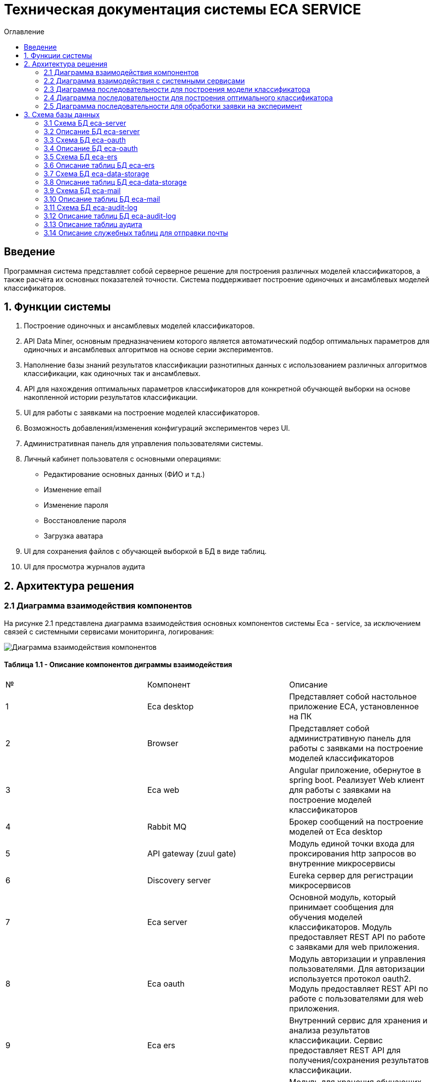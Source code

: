 ﻿= Техническая документация системы ECA SERVICE
:toc:
:toc-title: Оглавление

== Введение

Программная система представляет собой серверное решение для построения различных моделей классификаторов, а также
расчёта их основных показателей точности. Система поддерживает построение одиночных и ансамблевых моделей классификаторов.

== 1. Функции системы

1. Построение одиночных и ансамблевых моделей классификаторов.
2. API Data Miner, основным предназначением которого является автоматический подбор оптимальных
параметров для одиночных и ансамблевых алгоритмов на основе серии экспериментов.
3. Наполнение базы знаний результатов классификации разнотипных данных с использованием
различных алгоритмов классификации, как одиночных так и ансамблевых.
4. API для нахождения оптимальных параметров классификаторов для конкретной обучающей выборки на основе накопленной
истории результатов классификации.
5. UI для работы с заявками на построение моделей классификаторов.
6. Возможность добавления/изменения конфигураций экспериментов через UI.
7. Административная панель для управления пользователями системы.
8. Личный кабинет пользователя с основными операциями:

    * Редактирование основных данных (ФИО и т.д.)
    * Изменение email
    * Изменение пароля
    * Восстановление пароля
    * Загрузка аватара
9. UI для сохранения файлов с обучающей выборкой в БД в виде таблиц.
10. UI для просмотра журналов аудита

== 2. Архитектура решения

=== 2.1 Диаграмма взаимодействия компонентов

На рисунке 2.1 представлена диаграмма взаимодействия основных компонентов системы Eca - service, за исключением
связей с системными сервисами мониторинга, логирования:

image::./images/es-architecture.png[alt=Диаграмма взаимодействия компонентов,scaledwidth=80%]

==== Таблица 1.1 - Описание компонентов диграммы взаимодействия

|===
|№|Компонент|Описание
|1
|Eca desktop
|Представляет собой настольное приложение ECA, установленное на ПК
|2
|Browser
|Представляет собой административную панель для работы с заявками на построение моделей классификаторов
|3
|Eca web
|Angular приложение, обернутое в spring boot. Реализует Web клиент для работы с заявками на построение моделей классификаторов
|4
|Rabbit MQ
|Брокер сообщений на построение моделей от Eca desktop
|5
|API gateway (zuul gate)
|Модуль единой точки входа для проксирования http запросов во внутренние микросервисы
|6
|Discovery server
|Eureka сервер для регистрации микросервисов
|7
|Eca server
|Основной модуль, который принимает сообщения для обучения моделей классификаторов. Модуль предоставляет REST API по работе с заявками для web приложения.
|8
|Eca oauth
|Модуль авторизации и управления пользователями. Для авторизации используется протокол oauth2. Модуль предоставляет REST API по работе с пользователями для web приложения.
|9
|Eca ers
|Внутренний сервис для хранения и анализа результатов классификации. Сервис предоставляет REST API для получения/сохранения результатов классификации.
|10
|Eca data storage
|Модуль для хранения обучающих выборок в виде таблиц БД. Модуль предоставляет REST API по работе с выборками для web приложения.
|11
|Eca mail
|Внутренний сервис для отправки почты и хранения шаблонов email - сообщений. Модуль предоставляет REST API для отправки нотификаций в соответствии с заданным шаблоном сообщения.
|12
|Eca web push
|Модуль для отправки веб - пушей с поддержкой web sockets
|13
|Eca audit log
|Модуль для сбора и хранения событий аудита. Также модуль предоставляет REST API для получения журналов аудита в web приложении.
|14
|PostgreSQL
|База данных PostgreSQL для конкретного микросервиса
|15
|Redis
|Распределенная in-memory БД для хранения временных данных
|===

Все API - вызовы для web - приложения должны быть авторизованы с помощью сервера авторизации eca-oauth. Клиент использует аутентификацию с помощью логина и пароля
для выдачи пары access token/refresh token. По истечении срока действия access token, клиент использует refresh token для выдачи
нового access token. Любой вызов защищенного API должен выполняться с заголовком авторизации в формате Authorization: Bearer <access token>.

=== 2.2 Диаграмма взаимодействия с системными сервисами

На рисунке 2.2 представлена полная диаграмма взаимодействия с системными сервисами:

image::./images/es-ss-architecture.png[alt=Диаграмма взаимодействия с системными сервисами,scaledwidth=80%]

==== Таблица 1.2 - Описание компонентов диграммы взаимодействия с системными сервисами

|===
|№|Компонент|Описание
|1
|Eca - service
|Система eca - service
|2
|PostgreSQL
|Сервер PostgreSQL с основными БД приложения
|3
|Rabbit MQ
|Брокер сообщений
|4
|Prometheus
|Система для сбора метрик с основных компонентов приложения
|5
|Grafana
|Web клиент для визуализации метрик из prometheus
|6
|Alertmanager
|Система для отправки уведомлений мониторинга в различные каналы
|7
|Alertmanager adapter
|Интеграционный адаптер для преобразования запросов от alertmanager в форматы для отправки в различные каналы
|8
|SMTP server
|Сервер для отправки почты с уведомлениями мониторинга
|9
|Telegram
|Telegram канал для полученя уведомлений мониторинга
|10
|Filebeat
|Система для чтения логов docker - контейнеров с последующей их отправкой в elasticsearch хранилище
|11
|Elasticsearch
|Хранилище логов для всех микросервисов
|12
|Kibana
|Web клиент для просмотра логов
|===

=== 2.3 Диаграмма последовательности для построения модели классификатора

На рисунке 2.3 представлена диаграмма последовательности для построения модели классификатора:

image::./images/evaluation-request-sequence.png[alt=Диаграмма последовательности для построения модели классификатора,scaledwidth=80%]

=== 2.4 Диаграмма последовательности для построения оптимального классификатора

На рисунке 2.4 представлена диаграмма последовательности для построения оптимального классификатора:

image::./images/evaluation-optimizer-request-sequence.png[alt=Диаграмма последовательности для построения оптимального классификатора,scaledwidth=80%]

=== 2.5 Диаграмма последовательности для обработки заявки на эксперимент

На рисунке 2.5 представлена диаграмма последовательности для обработки заявки на эксперимент:

image::./images/experiment-request-sequence.png[alt=Диаграмма последовательности для обработки заявки на эксперимент,scaledwidth=80%]

== 3. Схема базы данных

=== 3.1 Схема БД eca-server

На рисунке 3.1 приведена схема базы данных eca-server:

image::./images/eca-db-schema.png[alt=Схема базы данных eca-server,scaledwidth=80%]

=== 3.2 Описание БД eca-server

==== Таблица 3.1 - 'classifier_info' - содержит мета информацию о классификаторах
[cols="^20%,^14%,^8%,^8%,^8%,^30%",options="header"]
|===
|Название колонки|Тип|Unique|Not NULL|Индекс|Описание
|id                      |bigint           |+|+|+                              |Идентификатор записи (первичный ключ)
|classifier_name         |varchar(255)     |-|+|-                              |Название классификатора
|===

==== Таблица 3.2 - 'classifier_input_options' - содержит данные о входных параметрах классификатора
[cols="^20%,^14%,^8%,^8%,^8%,^30%",options="header"]
|===
|Название колонки|Тип|Unique|Not NULL|Индекс|Описание
|id                      |bigint           |+|+|+                                               |Идентификатор записи (первичный ключ)
|option_name             |varchar(255)     |-|+|-                                               |Название параметра
|option_value            |varchar(255)     |-|-|-                                               |Значение параметра
|option_order            |integer          |-|+|-                                               |Порядковый номер параметра
|classifier_info_id      |bigint           |-|+|fk_classifier_input_options_classifier_info_id  |Внешний ключ classifier_info
|===

==== Таблица 3.3 - 'classifiers_configuration' - содержит мета информацию о конфигурациях индивидуальных классификаторов для построения экспериментов с использованием ансамблевых алгоритмов
[cols="^20%,^14%,^8%,^8%,^8%,^30%",options="header"]
|===
|Название колонки|Тип|Unique|Not NULL|Индекс|Описание
|id                      |bigint           |+|+|+                                                   |Идентификатор записи (первичный ключ)
|configuration_name      |varchar(255)     |-|+|-                                                   |Название конфигурации
|creation_date           |timestamp        |-|+|-                                                   |Дата создания конфигурации
|updated                 |timestamp        |-|-|-                                                   |Дата обновления конфигурации
|created_by              |varchar(255)     |-|-|-                                                   |Пользователь, который добавил конфигурацию
|build_in                |boolean          |-|-|-                                                   |Признак системной конфигурации
|active                  |boolean          |-|-|-                                                   |Признак активной конфигурации
|===

==== Таблица 3.4 - 'classifier_options' - содержит json конфигурации индивидуальных классификаторов для построения экспериментов с использованием ансамблевых алгоритмов
[cols="^20%,^14%,^8%,^8%,^8%,^30%",options="header"]
|===
|Название колонки|Тип|Unique|Not NULL|Индекс|Описание
|id                      |bigint           |+|+|+                                                   |Идентификатор записи (первичный ключ)
|options_name            |varchar(255)     |-|+|-                                                   |Название натроек
|creation_date           |timestamp        |-|+|-                                                   |Дата создания настроек
|config                  |text             |-|+|-                                                   |Json конфигурация классификатора
|config_md5_hash         |varchar(255)     |-|+|-                                                   |Md5 хеш json конфигурации
|created_by              |varchar(255)     |-|-|-                                                   |Пользователь, который добавил настройки
|configuration_id        |bigint           |-|+|fk_classifier_options_classifiers_configuration_id  |Внешний ключ classifiers_configuration
|===

==== Таблица 3.5 - 'instances_info' - содержит данные об обучающих выборках
[cols="^20%,^14%,^8%,^8%,^8%,^30%",options="header"]
|===
|Название колонки|Тип|Unique|Not NULL|Индекс|Описание
|id                      |bigint           |+|+|+                       |Идентификатор записи (первичный ключ)
|relation_name           |varchar(255)     |-|+|-                       |Название обучающей выборки
|num_instances           |integer          |-|+|-                       |Число объектов обучающей выборки
|num_attributes          |integer          |-|+|-                       |Число атрибутов обучающей выборки
|num_classes             |integer          |-|+|-                       |Число классов
|class_name              |varchar(255)     |-|+|-                       |Название атрибута класса
|===

==== Таблица 3.6 - 'global_filter_template' - содержит конфигурацию полей для глобального поиска
[cols="^20%,^14%,^8%,^8%,^8%,^30%",options="header"]
|===
|Название колонки|Тип|Unique|Not NULL|Индекс|Описание
|id                      |bigint           |+|+|+                  |Идентификатор записи (первичный ключ)
|filter_name             |varchar(255)     |-|+|-                  |Название фильтра
|template_type           |varchar(255)     |-|+|-                  |Тип шаблона
|===

==== Таблица 3.7 - 'global_filter_field' - содержит данные полей для глобального поиска
[cols="^20%,^14%,^8%,^8%,^8%,^30%",options="header"]
|===
|Название колонки|Тип|Unique|Not NULL|Индекс|Описание
|id                         |bigint           |+|+|+                                 |Идентификатор записи (первичный ключ)
|field_name                 |varchar(255)     |-|+|-                                 |Название поля в сущности
|global_filter_template_id  |bigint           |-|+|fk_global_filter_template_id      |Внешний ключ, ID шаблона
|===

==== Таблица 3.8 - 'filter_template' - содержит данные шаблонов фильтров для web приложения
[cols="^20%,^14%,^8%,^8%,^8%,^30%",options="header"]
|===
|Название колонки|Тип|Unique|Not NULL|Индекс|Описание
|id                      |bigint           |+|+|+                  |Идентификатор записи (первичный ключ)
|template_name           |varchar(255)     |-|+|-                  |Название шаблона
|template_type           |varchar(255)     |-|+|-                  |Тип шаблона
|created                 |timestamp        |-|+|-                  |Дата создания шаблона
|===

==== Таблица 3.9 - 'filter_dictionary' - содержит данные словарей
[cols="^20%,^14%,^8%,^8%,^8%,^30%",options="header"]
|===
|Название колонки|Тип|Unique|Not NULL|Индекс|Описание
|id                         |bigint           |+|+|+                                 |Идентификатор записи (первичный ключ)
|name                       |varchar(255)     |-|+|-                                 |Название словаря
|===

==== Таблица 3.10 - 'filter_dictionary_value' - содержит данные значений словарей
[cols="^20%,^14%,^8%,^8%,^8%,^30%",options="header"]
|===
|Название колонки|Тип|Unique|Not NULL|Индекс|Описание
|id                         |bigint           |+|+|+                                 |Идентификатор записи (первичный ключ)
|label                      |varchar(255)     |-|+|-                                 |Описание значения
|value                      |varchar(255)     |-|+|-                                 |Значение
|filter_dictionary_id       |bigint           |-|+|fk_filter_dictionary_id           |Внешний ключ, ID словаря
|===

==== Таблица 3.11 - 'filter_field' - содержит данные полей для фильтров
[cols="^20%,^14%,^8%,^8%,^8%,^30%",options="header"]
|===
|Название колонки|Тип|Unique|Not NULL|Индекс|Описание
|id                         |bigint           |+|+|+                                 |Идентификатор записи (первичный ключ)
|field_name                 |varchar(255)     |-|+|-                                 |Название поля в сущности
|description                |varchar(255)     |-|+|-                                 |Описание поля
|field_order                |integer          |-|+|-                                 |Порядок отображения поля в фильтре
|filter_field_type          |varchar(255)     |-|+|-                                 |Тип поля для отображения, например TEXT, DATE, REFERENCE.
|match_mode                 |varchar(255)     |-|+|-                                 |Тип фильтрации по полю, например EQUALS, LIKE, RANGE.
|multiple                   |boolean          |-|-|-                                 |Допускается фильтрация по нескольким значениям поля
|filter_dictionary_id       |bigint           |-|-|fk_filter_field_dictionary_id     |Внешний ключ, ID словаря (заполняется для полей типа REFERENCE)
|filter_template_id         |bigint           |-|+|fk_filter_template_id             |Внешний ключ, ID шаблона
|===

==== Таблица 3.12 - 'evaluation_log' - содержит данные о запросах на построение моделей классификаторов
[cols="^20%,^14%,^8%,^8%,^8%,^30%",options="header"]
|===
|Название колонки|Тип|Unique|Not NULL|Индекс|Описание
|id                         |bigint           |+|+|+                                 |Идентификатор записи (первичный ключ)
|request_id                 |varchar(255)     |-|+|-                                 |Уникальный UUID запроса
|creation_date              |timestamp        |-|+|-                                 |Дата создания запроса
|start_date                 |timestamp        |-|-|-                                 |Дата начала построения модели
|end_date                   |timestamp        |-|-|-                                 |Дата завершения построения модели
|request_status             |varchar(255)     |-|+|-                                 |Статус запроса
|evaluation_method          |varchar(255)     |-|+|-                                 |Метод оценки точности
|num_folds                  |integer          |-|-|-                                 |Число блоков для k * V - блочной кросс проверки на тестовой выборке
|num_tests                  |integer          |-|-|-                                 |Число тестов для k * V - блочной кросс проверки на тестовой выборке
|seed                       |integer          |-|-|-                                 |Начальное значение (seed) для генератор псевдослучайных чисел
|instances_info_id          |bigint           |-|+|+                                 |Внешний ключ, ID обучающей выборки
|classifier_info_id         |bigint           |-|+|+                                 |Внешний ключ, ID информации о классификаторе
|error_message              |text             |-|-|-                                 |Текст ошибки
|===

==== Таблица 3.13 - 'experiment' - содержит данные о заявках на построение экспрериментов
[cols="^20%,^14%,^8%,^8%,^8%,^30%",options="header"]
|===
|Название колонки|Тип|Unique|Not NULL|Индекс|Описание
|id                           |bigint           |+|+|+                                 |Идентификатор записи (первичный ключ)
|request_id                   |varchar(255)     |-|+|-                                 |Уникальный UUID заявки
|creation_date                |timestamp        |-|+|-                                 |Дата создания заявки
|start_date                   |timestamp        |-|-|-                                 |Дата начала построения эксперимента
|end_date                     |timestamp        |-|-|-                                 |Дата завершения построения эксперимента
|request_status               |varchar(255)     |-|+|-                                 |Статус заявки
|evaluation_method            |varchar(255)     |-|+|-                                 |Метод оценки точности
|num_folds                    |integer          |-|-|-                                 |Число блоков для k * V - блочной кросс проверки на тестовой выборке
|num_tests                    |integer          |-|-|-                                 |Число тестов для k * V - блочной кросс проверки на тестовой выборке
|seed                         |integer          |-|-|-                                 |Начальное значение (seed) для генератор псевдослучайных чисел
|class_index                  |integer          |-|-|-                                 |Индекс атрибута класса
|experiment_type              |varchar(255)     |-|+|-                                 |Тип эксперимента
|firstName                    |varchar(255)     |-|+|-                                 |Имя пользователя
|email                        |varchar(255)     |-|+|-                                 |Email пользователя для отправки результатов эксперимента
|training_data_absolute_path  |varchar(255)     |-|-|-                                 |Абсолютный путь к файлу с обучающей выборкой
|experiment_absolute_path     |varchar(255)     |-|-|-                                 |Абсолютный путь к файлу с результатами эксперимента
|error_message                |text             |-|-|-                                 |Текст ошибки
|deleted_date                 |timestamp        |-|-|-                                 |Дата удаления файлов с результатами эксперимента
|token                        |varchar(255)     |-|-|-                                 |Токен для скачивания результатов эксперимента с сервера
|channel_type                 |varchar(255)     |-|+|-                                 |Канал поступления заявки (QUEUE или WEB)
|reply_to                     |varchar(255)     |-|-|-                                 |Название очереди для отправки ответных сообщений в MQ
|correlation_id               |varchar(255)     |-|-|-                                 |Значение для корреляции запрос/ответ
|===

==== Таблица 3.14 - 'experiment_progress' - содержит данные о статусах построения экспериментов
[cols="^20%,^14%,^8%,^8%,^8%,^30%",options="header"]
|===
|Название колонки|Тип|Unique|Not NULL|Индекс|Описание
|id                           |bigint           |+|+|+                                     |Идентификатор записи (первичный ключ)
|progress                     |integer          |-|+|-                                     |Значение прогресс бара в %
|finished                     |boolean          |-|-|-                                     |Флаг завершения построения эксперимента
|experiment_id                |bigint           |-|+|fk_experiment_progress_experiment_id  |Внешний ключ, ID эксперимента
|===

==== Таблица 3.15 - 'experiment_results' - содержит мета данные о результатах экспериментов
[cols="^20%,^14%,^8%,^8%,^8%,^30%",options="header"]
|===
|Название колонки|Тип|Unique|Not NULL|Индекс|Описание
|id                           |bigint           |+|+|+                                         |Идентификатор записи (первичный ключ)
|results_index                |integer          |-|+|-                                         |Индекс результатов классификации в истории экспериментов
|classifier_info_id           |bigint           |-|+|fk_experiment_results_classifier_info_id  |Внешний ключ, ID информации о классификаторе
|experiment_id                |bigint           |-|+|fk_experiment_results_experiment_id       |Внешний ключ, ID эксперимента
|pct_correct                  |numeric(19,4)    |-|-|-                                         |Точность классификатора
|===

==== Таблица 3.16 - 'ers_request' - системная таблица для интеграции с сервисом eca-ers
[cols="^20%,^14%,^8%,^8%,^8%,^30%",options="header"]
|===
|Название колонки|Тип|Unique|Not NULL|Индекс|Описание
|id                           |bigint           |+|+|+                         |Идентификатор записи (первичный ключ)
|request_date                 |timestamp        |-|-|-                         |Дата запроса
|request_id                   |varchar(255)     |-|-|-                         |Уникальный UUID запроса
|response_status              |varchar(255)     |-|-|-                         |Статус ответа от eca-ers
|details                      |text             |-|-|-                         |Детальная информация об ошибке
|===

==== Таблица 3.17 - 'evaluation_results_request' - данные запросов в eca-ers для сохранения результатов классификации
[cols="^20%,^14%,^8%,^8%,^8%,^30%",options="header"]
|===
|Название колонки|Тип|Unique|Not NULL|Индекс|Описание
|id                           |bigint           |+|+|fk_evaluation_results_id  |Идентификатор записи (первичный ключ) и внешний ключ на ers_request
|evaluation_log_id            |bigint           |-|+|fk_evaluation_log         |Внешний ключ, ID evaluation_log
|===

==== Таблица 3.18 - 'experiment_results_request' - данные запросов в eca-ers для сохранения результатов экспериментов
[cols="^20%,^14%,^8%,^8%,^8%,^30%",options="header"]
|===
|Название колонки|Тип|Unique|Not NULL|Индекс|Описание
|id                           |bigint           |+|+|fk_experiment_results_id                              |Идентификатор записи (первичный ключ) и внешний ключ на ers_request
|experiment_results_id        |bigint           |-|+|fk_experiment_results_request_experiment_results_id   |Внешний ключ, ID experiment_results
|request_source               |varchar(255)     |-|-|-                                                     |Источник запроса
|===

==== Таблица 3.19 - 'classifier_options_request_model' - содержит информацию о запросах в eca-ers на нахождение оптимальных настроек классификаторов
[cols="^20%,^14%,^8%,^8%,^8%,^30%",options="header"]
|===
|Название колонки|Тип|Unique|Not NULL|Индекс|Описание
|id                                  |bigint           |+|+|fk_classifier_options_request_id       |Идентификатор записи (первичный ключ) и внешний ключ на ers_request
|relation_name                       |varchar(255)     |-|-|-                                      |Название обучающей выборки, для который осуществляется поиск оптимальных настроек
|data_md5_hash                       |varchar(255)     |-|-|-                                      |MD5 хеш обучающей выборки
|evaluation_method                   |varchar(255)     |-|-|-                                      |Метод оценки точности
|num_folds                           |integer          |-|-|-                                      |Число блоков для k * V - блочной кросс проверки на тестовой выборке
|num_tests                           |integer          |-|-|-                                      |Число тестов для k * V - блочной кросс проверки на тестовой выборке
|seed                                |integer          |-|-|-                                      |Начальное значение (seed) для генератор псевдослучайных чисел
|===

==== Таблица 3.20 - 'classifier_options_response_model' - содержит информацию об оптимальных настройках классификаторов от eca-ers
[cols="^20%,^14%,^8%,^8%,^8%,^30%",options="header"]
|===
|Название колонки|Тип|Unique|Not NULL|Индекс|Описание
|id                                  |bigint           |+|+|+                                        |Идентификатор записи (первичный ключ)
|classifier_name                     |varchar(255)     |-|-|-                                        |Название классификатора
|classifier_description              |varchar(255)     |-|-|-                                        |Описание классификатора
|classifier_options                  |text             |-|-|-                                        |Настройки классификатора
|classifier_options_request_model_id |bigint           |-|+|fk_classifier_options_request_model_id   |Внешний ключ, ID запроса classifier_options_request_model
|===

==== Таблица 3.21 - 'classifier_options_request' - содержит информацию о запросах на нахождение оптимальных настроек классификаторов
[cols="^20%,^14%,^8%,^8%,^8%,^30%",options="header"]
|===
|Название колонки|Тип|Unique|Not NULL|Индекс|Описание
|id                                  |bigint           |+|+|fk_classifier_options_request_id    |Идентификатор записи (первичный ключ)
|creation_date                       |timestamp        |-|-|-                                   |Дата запроса
|source                              |varchar(255)     |-|-|-                                   |Тип источника данных (CACHE или ERS)
|classifier_options_request_model_id |bigint           |-|+|fk_options_request_model_id         |Внешний ключ, ID classifier_options_request_model
|===

==== Таблица 3.22 - 'ers_retry_request' - содержит кэш запросов для повторной отправки в ERS сервис
[cols="^20%,^14%,^8%,^8%,^8%,^30%",options="header"]
|===
|Название колонки|Тип|Unique|Not NULL|Индекс|Описание
|id                                  |bigint           |+|+|+                                   |Идентификатор записи (первичный ключ)
|json_request                        |text             |-|+|-                                   |Тело запроса в формате json
|tx_id                               |varchar(255)     |-|-|-                                   |Идентификатор для кросс системного логирования
|created                             |timestamp        |-|+|-                                   |Дата создания записи
|ers_request_id                      |bigint           |+|+|fk_ers_retry_request_ers_request_id |Внешний ключ, ID ers_request
|===

Таблицы *databasechangeloglock* и *databasechangeloglock* предназначены для управления миграциями базы данных.

=== 3.3 Схема БД eca-oauth

На рисунке 3.2 приведена схема базы данных eca-oauth:

image::./images/eca-oauth-db-schema.png[alt=Схема базы данных eca-oauth,scaledwidth=80%]

=== 3.4 Описание БД eca-oauth

==== Таблица 3.23 - 'user_entity' - содержит данные о пользователях
[cols="^20%,^14%,^8%,^8%,^8%,^30%",options="header"]
|===
|Название колонки|Тип|Unique|Not NULL|Индекс|Описание
|id                      |bigint           |+|+|+                              |Идентификатор записи (первичный ключ)
|creation_date           |timestamp        |-|+|-                              |Дата создания пользователя
|login                   |varchar(255)     |+|+|login_unique_index             |Логин пользователя
|password                |varchar(255)     |-|+|-                              |Хеш пароля пользователя
|email                   |varchar(255)     |+|+|email_unique_index             |Email пользователя
|first_name              |varchar(255)     |-|+|-                              |Имя пользователя
|last_name               |varchar(255)     |-|+|-                              |Фамилия пользователя
|middle_name             |varchar(255)     |-|+|-                              |Отчество пользователя
|tfa_enabled             |boolean          |-|-|-                              |Вкл./выкл. двухфакторную аутентификацию
|locked                  |boolean          |-|-|-                              |Вкл./выкл. блокировку пользователя
|password_change_date    |timestamp        |-|-|-                              |Дата последнего изменения пароля
|force_change_password   |boolean          |-|-|-                              |Флаг принудительной смены временного пароля
|===

==== Таблица 3.24 - 'role_entity' - содержит данные о ролях
[cols="^20%,^14%,^8%,^8%,^8%,^30%",options="header"]
|===
|Название колонки|Тип|Unique|Not NULL|Индекс|Описание
|id                      |bigint           |+|+|+                              |Идентификатор записи (первичный ключ)
|role_name               |varchar(255)     |+|+|role_name_unique_index         |Технический код роли
|description             |varchar(255)     |-|-|-                              |Описание роли
|===

==== Таблица 3.25 - 'user_role' - содержит данные о соответствиях пользователи - роли
[cols="^20%,^14%,^8%,^8%,^8%,^30%",options="header"]
|===
|Название колонки|Тип|Unique|Not NULL|Индекс|Описание
|user_id                      |bigint           |-|+|fk_user_role_user_id      |Внешний ключ пользователя
|role_id                      |bigint           |-|+|fk_user_role_role_id      |Внешний ключ роли
|===

Таблица также содержит составной первичный ключ для полей user_id, role_id

==== Таблица 3.26 - 'user_photo' - содержит данные о фотографиях пользователей
[cols="^20%,^14%,^8%,^8%,^8%,^30%",options="header"]
|===
|Название колонки|Тип|Unique|Not NULL|Индекс|Описание
|id                      |bigint           |+|+|+                              |Идентификатор записи (первичный ключ)
|file_name               |varchar(255)     |-|-|-                              |Название файла с фотографией
|file_extension          |varchar(255)     |-|-|-                              |Расширение файла
|photo                   |bytea            |-|-|-                              |Фотография в двоичном виде
|user_id                 |bigint           |-|+|fk_user_photo_user_id          |Внешний ключ пользователя
|===

==== Таблица 3.27 - 'reset_password_request' - содержит данные о запросах на восстановление пароля
[cols="^20%,^14%,^8%,^8%,^8%,^30%",options="header"]
|===
|Название колонки|Тип|Unique|Not NULL|Индекс|Описание
|id                      |bigint           |+|+|+                                          |Идентификатор записи (первичный ключ)
|token                   |varchar(255)     |+|+|reset_password_request_token_unique_index  |Короткоживущий токен для восстановления пароля
|expire_date             |timestamp        |-|+|-                                          |Дата истечения срока действия токена
|reset_date              |timestamp        |-|-|-                                          |Дата восстановления пароля
|user_id                 |bigint           |-|+|fk_reset_password_request_user_id          |Внешний ключ пользователя
|===

==== Таблица 3.28 - 'change_password_request' - содержит данные о запросах на смену пароля
[cols="^20%,^14%,^8%,^8%,^8%,^30%",options="header"]
|===
|Название колонки|Тип|Unique|Not NULL|Индекс|Описание
|id                      |bigint           |+|+|+                                          |Идентификатор записи (первичный ключ)
|token                   |varchar(255)     |+|+|change_password_request_token_unique_index |Короткоживущий токен для смены пароля
|expire_date             |timestamp        |-|+|-                                          |Дата истечения срока действия токена
|confirmation_date       |timestamp        |-|-|-                                          |Дата подтверждения смены пароля
|new_password            |varchar(255)     |-|+|-                                          |Хеш пароля для изменения
|user_id                 |bigint           |-|+|fk_change_password_request_user_id         |Внешний ключ пользователя
|===

==== Таблица 3.29 - 'change_email_request' - содержит данные о запросах на изменение Email
[cols="^20%,^14%,^8%,^8%,^8%,^30%",options="header"]
|===
|Название колонки|Тип|Unique|Not NULL|Индекс|Описание
|id                      |bigint           |+|+|+                                          |Идентификатор записи (первичный ключ)
|token                   |varchar(255)     |+|+|change_email_request_token_unique_index    |Короткоживущий токен для изменения Email
|expire_date             |timestamp        |-|+|-                                          |Дата истечения срока действия токена
|confirmation_date       |timestamp        |-|-|-                                          |Дата подтверждения изменения Email
|new_email               |varchar(255)     |-|+|-                                          |Новый Email
|user_id                 |bigint           |-|+|fk_change_email_request_user_id            |Внешний ключ пользователя
|===

Таблицы *databasechangeloglock* и *databasechangeloglock* предназначены для управления миграциями базы данных.
Таблицы с префиксом oauth_ предназначены для работы с библиотекой spring security oauth2.

=== 3.5 Схема БД eca-ers

На рисунке 3.3 приведена схема базы данных eca-ers:

image::./images/eca-ers-db-schema.png[alt=Схема базы данных eca-ers,scaledwidth=80%]

=== 3.6 Описание таблиц БД eca-ers

==== Таблица 3.30 - 'instances_info' - содержит данные об обучающих выборках
[cols="^20%,^14%,^8%,^8%,^8%,^30%",options="header"]
|===
|Название колонки|Тип|Unique|Not NULL|Индекс|Описание
|id                      |bigint           |+|+|+                       |Идентификатор записи (первичный ключ)
|data_md5_hash           |varchar(255)     |-|+|-                       |MD5 хеш данных
|structure               |oid              |-|+|-                       |Структура обучающей выборки
|relation_name           |varchar(255)     |-|+|-                       |Название обучающей выборки
|num_instances           |integer          |-|+|-                       |Число объектов обучающей выборки
|num_attributes          |integer          |-|+|-                       |Число атрибутов обучающей выборки
|num_classes             |integer          |-|+|-                       |Число классов
|class_name              |varchar(255)     |-|+|-                       |Название атрибута класса
|===

==== Таблица 3.31 - 'classifier_options_info' - содержит данные о классификаторах
[cols="^20%,^14%,^8%,^8%,^8%,^30%",options="header"]
|===
|Название колонки|Тип|Unique|Not NULL|Индекс|Описание
|id                      |bigint           |+|+|+                       |Идентификатор записи (первичный ключ)
|classifier_name         |varchar(255)     |-|+|-                       |Название классификатора
|classifier_description  |varchar(255)     |-|-|-                       |Описание классификатора
|options                 |text             |-|+|-                       |Настройки классификатора
|parent_id               |bigint           |-|-|+                       |Ссылка на родительский классификатор (используется для ансамблевых алгоритмов)
|meta_classifier         |boolean          |-|-|-                       |Признак мета-классификатора (используется для алгоритмов семейства stacking)
|===

==== Таблица 3.32 - 'input_options' - содержит данные о входных параметрах классификаторов
[cols="^20%,^14%,^8%,^8%,^8%,^30%",options="header"]
|===
|Название колонки|Тип|Unique|Not NULL|Индекс|Описание
|classifier_options_info_id    |bigint           |+|+|+                       |Внешний ключ классификатора
|option_name                   |varchar(255)     |-|+|-                       |Название настройки
|option_value                  |varchar(255)     |-|-|-                       |Значение настройки
|===

Таблица содержит составной первичный ключ для полей classifier_options_info_id, option_name.

==== Таблица 3.33 - 'evaluation_results_info' - содержит мета информацию о результатах классификации
[cols="^20%,^14%,^8%,^8%,^8%,^30%",options="header"]
|===
|Название колонки|Тип|Unique|Not NULL|Индекс|Описание
|id                               |bigint           |+|+|+                       |Идентификатор записи (первичный ключ)
|evaluation_method                |varchar(255)     |-|+|-                       |Метод оценки точности
|num_folds                        |integer          |-|-|-                       |Число блоков для k * V - блочной кросс проверки на тестовой выборке
|num_tests                        |integer          |-|-|-                       |Число тестов для k * V - блочной кросс проверки на тестовой выборке
|seed                             |integer          |-|-|-                       |Начальное значение (seed) для генератор псевдослучайных чисел
|request_id                       |varchar(255)     |-|+|-                       |Уникальный UUID запроса
|save_date                        |timestamp        |-|+|-                       |Дата сохранения результатов
|instances_info_id                |bigint           |-|+|+                       |Внешний ключ данных об обучающей выборке
|classifier_options_info_id       |bigint           |-|+|+                       |Внешний ключ данных о классификаторе
|num_test_instances               |integer          |-|-|-                       |Число объектов тестовых данных
|num_correct                      |integer          |-|-|-                       |Число верно классифицированных объектов
|num_incorrect                    |integer          |-|-|-                       |Число неверно классифицированных объектов
|pct_correct                      |numeric(19,4)    |-|-|-                       |Доля верно классифицированных объектов
|pct_incorrect                    |numeric(19,4)    |-|-|-                       |Доля неверно классифицированных объектов
|mean_abs_error                   |numeric(19,4)    |-|-|-                       |Средняя абсолютная ошибка классификации
|root_mean_squared_error          |numeric(19,4)    |-|-|-                       |Среднеквадратическая ошибка классификации
|max_auc                          |numeric(19,4)    |-|-|-                       |Максимальное значение показателя AUC среди всех классов
|variance_error                   |numeric(19,4)    |-|-|-                       |Дисперсия ошибки классификатора
|confidence_interval_lower_bound  |numeric(19,4)    |-|-|-                       |Нижняя граница 95% доверительного интервала ошибки классификатора
|confidence_interval_upper_bound  |numeric(19,4)    |-|-|-                       |Верхняя граница 95% доверительного интервала ошибки классификатора
|===

==== Таблица 3.34 - 'classification_costs_info' - содержит данные о результатах классификации
[cols="^20%,^14%,^8%,^8%,^8%,^30%",options="header"]
|===
|Название колонки|Тип|Unique|Not NULL|Индекс|Описание
|id                               |bigint           |+|+|+                       |Идентификатор записи (первичный ключ)
|class_value                      |varchar(255)     |-|+|-                       |Название атрибута класса
|fn_rate                          |numeric(19,4)    |-|-|-                       |Доля положительных примеров, классифицированных как отрицательные
|fp_rate                          |numeric(19,4)    |-|-|-                       |Доля отрицательных примеров, классифицированных как положительные
|tn_rate                          |numeric(19,4)    |-|-|-                       |Доля верно классифицированных отрицательных примеров
|tp_rate                          |numeric(19,4)    |-|-|-                       |Доля верно классифицированных положительных примеров для данного класса
|auc_value                        |numeric(19,4)    |-|-|-                       |Значение площади под ROC - кривой для соответствующего класса
|specificity                      |numeric(19,4)    |-|-|-                       |Значение специфичности оптимальной точки ROC - кривой для соответствующего класса
|sensitivity                      |numeric(19,4)    |-|-|-                       |Значение чувствительности оптимальной точки ROC - кривой для соответствующего класса
|threshold_value                  |numeric(19,4)    |-|-|-                       |Значения оптимальный порога для определения класса
|evaluation_results_info_id       |bigint           |-|+|+                       |Внешний ключ evaluation_results_info
|===

==== Таблица 3.35 - 'confusion_matrix' - матрица классификации
[cols="^20%,^14%,^8%,^8%,^8%,^30%",options="header"]
|===
|Название колонки|Тип|Unique|Not NULL|Индекс|Описание
|id                               |bigint           |+|+|+                       |Идентификатор записи (первичный ключ)
|actual_class                     |varchar(255)     |-|+|-                       |Реальное значение класса
|predicted_class                  |varchar(255)     |-|+|-                       |Прогнозное значение класса
|num_instances                    |integer          |-|+|-                       |Число объектов
|evaluation_results_info_id       |bigint           |-|+|+                       |Внешний ключ evaluation_results_info
|===

==== Таблица 3.36 - 'evaluation_results_sort' - таблица конфигурации сортировки результатов классификации
[cols="^20%,^14%,^8%,^8%,^8%,^30%",options="header"]
|===
|Название колонки|Тип|Unique|Not NULL|Индекс|Описание
|id                               |bigint           |+|+|+                                       |Идентификатор записи (первичный ключ)
|field_name                       |varchar(255)     |-|+|field_name_field_order_unique_index     |Название поля
|is_ascending                     |boolean          |-|-|-                                       |Сортировка по возрастанию?
|field_order                      |integer          |-|+|field_name_field_order_unique_index     |Порядок поля для сортировки
|===

Таблицв содержит уникальный индкес на поля field_name, field_order.

Таблицы *databasechangeloglock* и *databasechangeloglock* предназначены для управления миграциями базы данных.

=== 3.7 Схема БД eca-data-storage

На рисунке 3.4 приведена схема базы данных eca-data -storage:

image::./images/eca-data-storage-db-schema.png[alt=Схема базы данных eca-data-storage,scaledwidth=80%]

=== 3.8 Описание таблиц БД eca-data-storage

==== Таблица 3.37 - 'instances' - данные о таблицах с обучающими выборками
[cols="^20%,^14%,^8%,^8%,^8%,^30%",options="header"]
|===
|Название колонки|Тип|Unique|Not NULL|Индекс|Описание
|id                      |bigint           |+|+|+                       |Идентификатор записи (первичный ключ)
|table_name              |varchar(255)     |+|+|table_name_unique_index |Название таблицы с данными
|num_instances           |integer          |-|-|-                       |Число объектов обучающей выборки
|num_attributes          |integer          |-|-|-                       |Число атрибутов обучающей выборки
|creation_date           |timestamp        |-|+|-                       |Дата создания записи
|created_by              |varchar(255)     |-|+|-                       |Пользователь, который добавил обучающую выборку
|===

Таблицы *databasechangeloglock* и *databasechangeloglock* предназначены для управления миграциями базы данных.

=== 3.9 Схема БД eca-mail

На рисунке 3.5 приведена схема базы данных eca-mail:

image::./images/eca-mail-db-schema.png[alt=Схема базы данных eca-mail,scaledwidth=80%]

=== 3.10 Описание таблиц БД eca-mail

==== Таблица 3.38 - 'email' - содержит данные о запросах на отправку email
[cols="^20%,^14%,^8%,^8%,^8%,^30%",options="header"]
|===
|Название колонки|Тип|Unique|Not NULL|Индекс|Описание
|id                      |bigint           |+|+|+                       |Идентификатор записи (первичный ключ)
|uuid                    |varchar(255)     |-|+|-                       |Уникальный UUID запроса
|sender                  |varchar(255)     |-|+|-                       |Адрес отправителя
|receiver                |varchar(255)     |-|+|-                       |Адрес получателя
|subject                 |varchar(255)     |-|+|-                       |Тема письма
|message                 |text             |-|+|-                       |Тело сообщения
|save_date               |timestamp        |-|+|-                       |Дата создания запроса
|sent_date               |timestamp        |-|-|-                       |Дата отправки письма
|status                  |varchar(255)     |-|+|-                       |Статус отправки письма
|error_message           |text             |-|-|-                       |Текст ошибки при отправке письма
|failed_attempts_to_sent |integer          |-|-|-                       |Число попыток отправки письма
|tx_id                   |varchar(255)     |-|-|-                       |Идентификатор для кросс-системного логирования
|priority                |integer          |-|+|-                       |Приоритет доставки
|===

==== Таблица 3.39 - 'regex' - содержит данные о регулярных выражениях для переменных шаблонов
[cols="^20%,^14%,^8%,^8%,^8%,^30%",options="header"]
|===
|Название колонки|Тип|Unique|Not NULL|Индекс|Описание
|id                      |bigint           |+|+|+                       |Идентификатор записи (первичный ключ)
|created                 |timestamp        |-|+|-                       |Дата создания записи
|regex_code              |varchar(255)     |+|+|regex_code_unique_idx   |Технический код регулярного выражения
|regex                   |varchar(255)     |-|+|-                       |Строка регулярного выражения
|description             |varchar(255)     |-|+|-                       |Описание регулярного выражения
|===

==== Таблица 3.40 - 'template' - содержит данные о шаблонах email - ообщений
[cols="^20%,^14%,^8%,^8%,^8%,^30%",options="header"]
|===
|Название колонки|Тип|Unique|Not NULL|Индекс|Описание
|id                      |bigint           |+|+|+                        |Идентификатор записи (первичный ключ)
|created                 |timestamp        |-|+|-                        |Дата создания записи
|template_code           |varchar(255)     |+|+|template_code_unique_idx |Технический код шаблона
|description             |varchar(255)     |-|+|-                        |Описание шаблона
|template_subject        |varchar(255)     |-|+|-                        |Тема шаблона
|template_body           |varchar(255)     |-|-|-                        |Текст шаблона
|===

==== Таблица 3.41 - 'template_parameter' - содержит данные о параметрах шаблонов email - ообщений
[cols="^20%,^14%,^8%,^8%,^8%,^30%",options="header"]
|===
|Название колонки|Тип|Unique|Not NULL|Индекс|Описание
|id                      |bigint           |+|+|+                              |Идентификатор записи (первичный ключ)
|created                 |timestamp        |-|+|-                              |Дата создания записи
|parameter_name          |varchar(255)     |+|+|parameter_name_unique_idx      |Название переменной шаблона
|description             |varchar(255)     |-|+|-                              |Описание переменной шаблона
|regex_id                |bigint           |-|-|fk_template_parameter_regex_id |Внешний ключ регулярного выражения
|===

==== Таблица 3.42 - 'templates_parameters' - таблица соответствий для шаблонов и параметров
[cols="^20%,^14%,^8%,^8%,^8%,^30%",options="header"]
|===
|Название колонки|Тип|Unique|Not NULL|Индекс|Описание
|template_id                      |bigint           |-|+|fk_templates_parameters_template_id  |Внешний ключ шаблона
|parameter_id                     |bigint           |-|+|fk_templates_parameters_param_id     |Внешний ключ параметра шаблона
|===

Таблица также содержит составной первичный ключ для полей template_id, param_id.

Таблицы *databasechangeloglock* и *databasechangeloglock* предназначены для управления миграциями базы данных.

=== 3.11 Схема БД eca-audit-log

На рисунке 3.6 приведена схема базы данных eca-audit-log:

image::./images/eca-audit-log-db-schema.png[alt=Схема базы данных eca-audit-log,scaledwidth=80%]

=== 3.12 Описание таблиц БД eca-audit-log

==== Таблица 3.43 - 'audit_log' - содержит данные о событиях аудита в системе
[cols="^20%,^14%,^8%,^8%,^8%,^30%",options="header"]
|===
|Название колонки|Тип|Unique|Not NULL|Индекс|Описание
|id                      |bigint           |+|+|+                              |Идентификатор записи (первичный ключ)
|event_id                |varchar(255)     |+|+|audit_log_event_id_unique_idx  |Внешний ID события
|message                 |text             |-|+|-                              |Текст сообщения
|initiator               |varchar(255)     |-|+|-                              |Источник события, например имя пользователя
|event_type              |varchar(255)     |-|+|-                              |Тип события
|group_code              |varchar(255)     |-|+|-                              |Код группы событий
|group_title             |varchar(255)     |-|-|-                              |Описание группы событий
|audit_code              |varchar(255)     |-|+|-                              |Код события
|audit_code_title        |varchar(255)     |-|-|-                              |Описание кода события
|event_date              |timestamp        |-|+|-                              |Дата события
|===

Таблицы *databasechangeloglock* и *databasechangeloglock* предназначены для управления миграциями базы данных.
Описание таблиц для работы с шаблонами фильтров приведено в разделе 3.2 (таблицы 3.7 - 3.12)

=== 3.13 Описание таблиц аудита

==== Таблица 3.44 - 'audit_group' - содержит данные о группах событий аудита
[cols="^20%,^14%,^8%,^8%,^8%,^30%",options="header"]
|===
|Название колонки|Тип|Unique|Not NULL|Индекс|Описание
|id                      |varchar(255)     |+|+|+                              |Код группы (первичный ключ)
|title                   |varchar(255)     |-|-|-                              |Описание группы
|===

==== Таблица 3.45 - 'audit_code' - содержит данные о кодах событий аудита
[cols="^20%,^14%,^8%,^8%,^8%,^30%",options="header"]
|===
|Название колонки|Тип|Unique|Not NULL|Индекс|Описание
|id                      |varchar(255)     |+|+|+                              |Код события (первичный ключ)
|title                   |varchar(255)     |-|-|-                              |Описание кода
|enabled                 |boolean          |-|+|-                              |Вкл./выкл. кода события
|audit_group_id          |varchar(255)     |-|+|fk_audit_code_group_id         |Внешний ключ группы событий
|===

==== Таблица 3.46 - 'audit_event_template' - содержит данные о шаблонах событий аудита
[cols="^20%,^14%,^8%,^8%,^8%,^30%",options="header"]
|===
|Название колонки|Тип|Unique|Not NULL|Индекс|Описание
|id                               |bigint           |+|+|+                                  |Идентификатор записи (первичный ключ)
|event_type                       |varchar(255)     |-|+|+                                  |Тип события
|message_template                 |varchar(1024)    |-|+|-                                  |Шаблон сообщения
|audit_code_id                    |varchar(255)     |-|+|fk_audit_event_template_code_id    |Внешний ключ кода события
|===

Таблица содержит уникальный индекс audit_event_template_code_id_event_type_unique_index на поля audit_code_id, event_type

==== Таблица 3.47 - 'audit_event_request' - содержит данные о запросах с событиями аудита
[cols="^20%,^14%,^8%,^8%,^8%,^30%",options="header"]
|===
|Название колонки|Тип|Unique|Not NULL|Индекс|Описание
|id                      |bigint           |+|+|+                              |Идентификатор записи (первичный ключ)
|event_id                |varchar(255)     |-|+|-                              |Внешний ID события
|message                 |text             |-|+|-                              |Текст сообщения
|initiator               |varchar(255)     |-|+|-                              |Источник события, например имя пользователя
|event_type              |varchar(255)     |-|+|-                              |Тип события
|group_code              |varchar(255)     |-|+|-                              |Код группы событий
|group_title             |varchar(255)     |-|-|-                              |Описание группы событий
|audit_code              |varchar(255)     |-|+|-                              |Код события
|audit_code_title        |varchar(255)     |-|-|-                              |Описание кода события
|event_date              |timestamp        |-|+|-                              |Дата наступления события
|event_status            |varchar(255)     |-|+|-                              |Статус отправки события в сервис аудита (SENT, NOT_SENT, ERROR)
|details                 |text             |-|-|-                              |Дополнительная информация, например текст ошибки
|sent_date               |timestamp        |-|-|-                              |Дата отправки события в сервис аудита
|correlation_id          |varchar(255)     |-|-|-                              |ID корреляции
|===

=== 3.14 Описание служебных таблиц для отправки почты

==== Таблица 3.48 - 'email_request' - содержит данные о запросах в сервис eca-mail
[cols="^20%,^14%,^8%,^8%,^8%,^30%",options="header"]
|===
|Название колонки|Тип|Unique|Not NULL|Индекс|Описание
|id                      |bigint           |+|+|+                              |ID (первичный ключ)
|receiver                |varchar(255)     |-|+|-                              |Email получателя
|template_code           |varchar(255)     |-|+|-                              |Технический код шаблона сообщения
|priority                |integer          |-|-|-                              |Приоритет отправки
|created                 |timestamp        |-|+|-                              |Дата создания запроса
|request_json            |varchar(2000)    |-|+|-                              |Структура запроса в сервис eca-mail в формате json
|encrypted               |boolean          |-|-|-                              |Флаг равен true, если структура запроса (requestJson) хранится в зашифрованном виде
|request_status          |varchar(255)     |-|+|-                              |Статус отправки (SENT, NOT_SENT, ERROR, EXCEEDED)
|request_id              |varchar(255)     |-|-|-                              |UUID запроса в eca-mail
|sent_date               |timestamp        |-|-|-                              |Дата успешной отправки запроса в eca-mail
|expired_at              |timestamp        |-|-|-                              |Дата истечения срока действия кэша запроса
|tx_id                   |varchar(255)     |-|-|-                              |Идентификатор для кросс системного логирования
|details                 |text             |-|-|-                              |Доп. информация, например текст ошибки
|===
